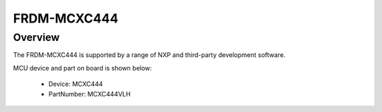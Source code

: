 .. _frdmmcxc444:

FRDM-MCXC444
####################

Overview
********

| The FRDM-MCXC444 is supported by a range of NXP and third-party development software.


.. image:: ./frdmmcxc444.png
   :width: 240px
   :align: center
   :alt: FRDM-MCXC444

MCU device and part on board is shown below:

 - Device: MCXC444
 - PartNumber: MCXC444VLH


